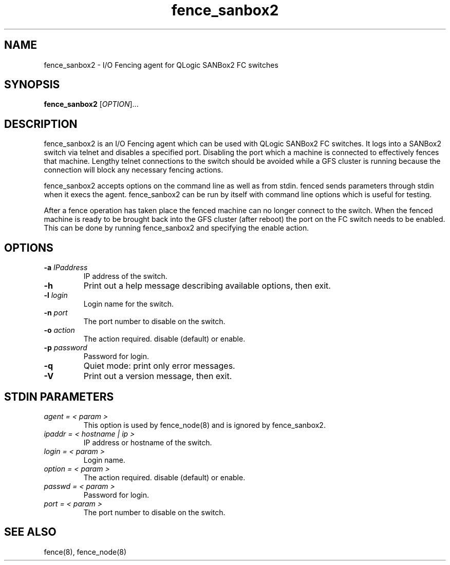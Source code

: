 .\"  Copyright (C) Sistina Software, Inc.  1997-2003  All rights reserved.
.\"  Copyright (C) 2004 Red Hat, Inc.  All rights reserved.
.\"  
.\"  This copyrighted material is made available to anyone wishing to use,
.\"  modify, copy, or redistribute it subject to the terms and conditions
.\"  of the GNU General Public License v.2.

.TH fence_sanbox2 8

.SH NAME
fence_sanbox2 - I/O Fencing agent for QLogic SANBox2 FC switches

.SH SYNOPSIS
.B
fence_sanbox2
[\fIOPTION\fR]...

.SH DESCRIPTION
fence_sanbox2 is an I/O Fencing agent which can be used with QLogic SANBox2 FC 
switches.  It logs into a SANBox2 switch via telnet and disables a specified 
port.  Disabling the port which a machine is connected to effectively fences 
that machine.  Lengthy telnet connections to the switch should be avoided 
while a GFS cluster is running because the connection will block any necessary 
fencing actions.

fence_sanbox2 accepts options on the command line as well as from stdin.
fenced sends parameters through stdin when it execs the agent.  fence_sanbox2 
can be run by itself with command line options which is useful for testing.

After a fence operation has taken place the fenced machine can no longer connect
to the switch.  When the fenced machine is ready to be brought back 
into the GFS cluster (after reboot) the port on the FC switch needs to 
be enabled. This can be done by running fence_sanbox2 and specifying the 
enable action.

.SH OPTIONS
.TP
\fB-a\fP \fIIPaddress\fP
IP address of the switch.
.TP
\fB-h\fP
Print out a help message describing available options, then exit.
.TP
\fB-l\fP \fIlogin\fP
Login name for the switch.
.TP
\fB-n\fP \fIport\fP
The port number to disable on the switch.
.TP
\fB-o\fP \fIaction\fP
The action required.  disable (default) or enable.
.TP
\fB-p\fP \fIpassword\fP
Password for login.
.TP
\fB-q\fP
Quiet mode: print only error messages.
.TP
\fB-V\fP
Print out a version message, then exit.

.SH STDIN PARAMETERS
.TP
\fIagent = < param >\fR
This option is used by fence_node(8) and is ignored by fence_sanbox2.
.TP
\fIipaddr = < hostname | ip >\fR
IP address or hostname of the switch.
.TP
\fIlogin = < param >\fR
Login name.
.TP
\fIoption = < param >\fR
The action required.  disable (default) or enable.
.TP
\fIpasswd = < param >\fR
Password for login.
.TP
\fIport = < param >\fR
The port number to disable on the switch.

.SH SEE ALSO
fence(8), fence_node(8)
